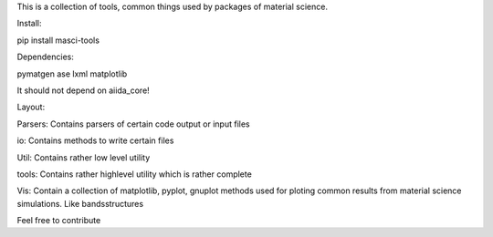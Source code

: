This is a collection of tools, common things used by packages of material science.

Install:

pip install masci-tools

Dependencies:

pymatgen
ase
lxml
matplotlib

It should not depend on aiida_core!

Layout:

Parsers:
Contains parsers of certain code output or input files

io:
Contains methods to write certain files

Util:
Contains rather low level utility  

tools:
Contains rather highlevel utility which is rather complete 

Vis:
Contain a collection of matplotlib, pyplot, gnuplot methods 
used for ploting common results from material science simulations.
Like bandsstructures 


Feel free to contribute
